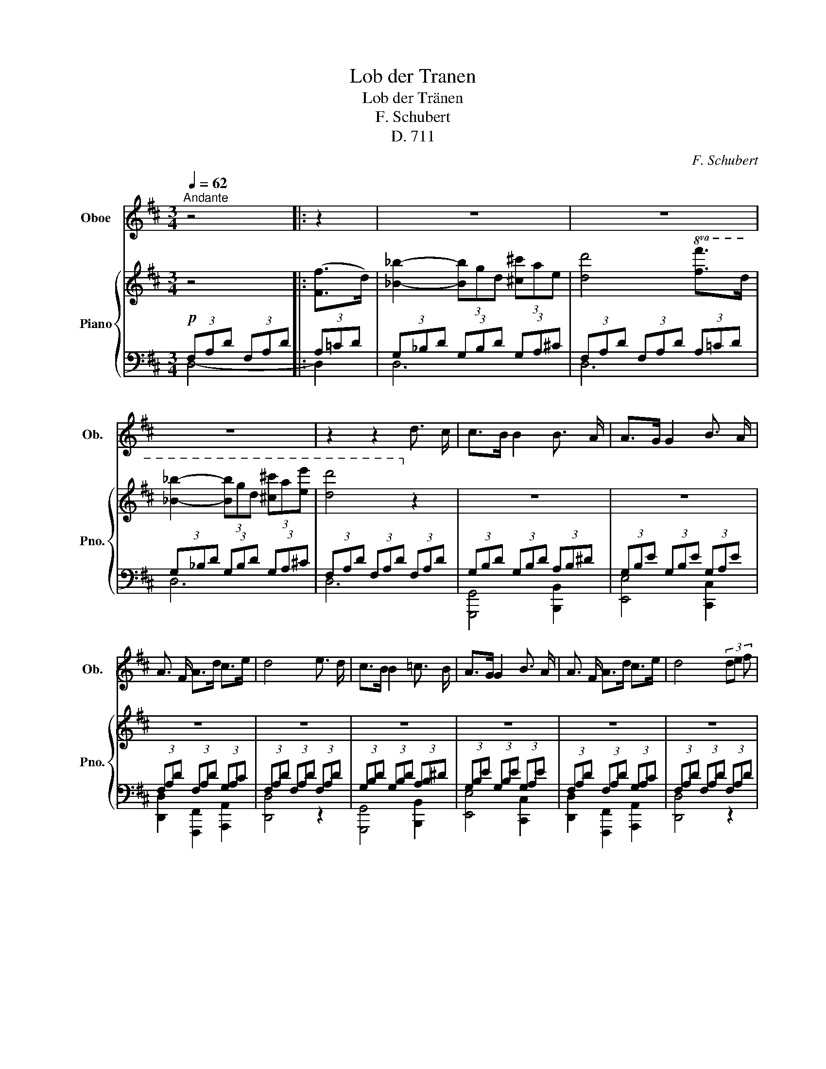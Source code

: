 X:1
T:Lob der Tranen
T:Lob der Tränen
T:F. Schubert
T:D. 711
C:F. Schubert
%%score 1 { 2 | ( 3 4 ) }
L:1/8
Q:1/4=62
M:3/4
K:D
V:1 treble nm="Oboe" snm="Ob."
V:2 treble nm="Piano" snm="Pno."
V:3 bass 
V:4 bass 
V:1
"^Andante" z4 |: z2 | z6 | z6 | z6 | z2 z2 d3/2 c/ | c>B B2 B3/2 A/ | A>G G2 B3/2 A/ | %8
 A3/2 F/ A>d c>e | d4 e3/2 d/ | c>B B2 =c3/2 B/ | A>G G2 B3/2 A/ | A3/2 F/ A>d c>e | d4 (3de f | %14
 e3 c{/e} (3dcB | B>c A2 (3de f | e3 c{/e} (3dc B | (B2 A) z A3/2 A/ | e3 d{/d} c>B | %19
 B>A A2 A3/2 A/ | d3 d e3/2 ^e/ | f4 (3=ed B | A3 d c3/2 e/ | d4 :: z2 | z6 | z6 | z6 | %28
 z2 z2 d3/2 c/ | c>B B2 B3/2 A/ | A>G G2 B3/2 A/ | A3/2 F/ A>d c>e | d4 e3/2 d/ | c>B B2 =c3/2 B/ | %34
 A>G G2 B3/2 A/ | A3/2 F/ A>d c>e | d4 (3de f | e3 c{/e} (3dcB | B>c A2 (3de f | e3 c{/e} (3dc B | %40
 (B2 A) z A3/2 A/ | e3 d{/d} c>B | B>A A2 A3/2 A/ | d3 d e3/2 ^e/ | f4 (3=ed B | A3 d c3/2 e/ | %46
 d4 :| z2 | z6 | z6 | z6 | z4 |] %52
V:2
 z4 |: ([Ff]>d) | [_B_b]2- (3[Bb]gd (3[^c^c']ae | [dd']4!8va(! [ff']>d' | %4
 [_b_b']2- (3[bb']g'd' (3[^c'^c'']a'[e'e''] | [d'd'']4!8va)! z2 | z6 | z6 | z6 | z6 | z6 | z6 | %12
 z6 | z6 | z6 | z6 | z6 | z6 | (!>![CE]3 =D"_dim." E>D) |!pp! D>C C2 z2 | z6 | z6 | z6 | z4 :: %24
 [Ff]>d | [_B_b]2- (3[Bb]gd (3[^c^c']ae | [dd']4!8va(! ([ff']>d') | %27
 [_b_b']2- (3[bb']g'd' (3[^c'^c'']a'[e'e''] | [d'd'']4!8va)! z2 | z6 | z6 | z6 | z6 | z6 | z6 | %35
 z6 | z6 | z6 | z6 | z6 | z6 | (!>![CE]3 =D E>D) | D>C C2 z2 | z6 | z6 | z6 | z4 :| ([Ff]>d) | %48
 [_B_b]2- (3([Bb]gd (3[^c^c']ae) | [dd']4!8va(! ([ff']>d') | %50
 [_b_b']2- (3([bb']g'd' (3[^c'^c'']a'[e'e'']) | !fermata![d'd'']4!8va)! |] %52
V:3
!p! (3F,A,D (3F,A,D |: (3A,=CD | (3G,_B,D (3G,B,D (3G,A,^C | (3F,A,D (3F,A,D (3A,=CD | %4
 (3G,_B,D (3G,B,D (3G,A,^C | (3F,A,D (3F,A,D (3F,A,D | (3G,B,D (3G,B,D (3A,B,^D | %7
 (3G,B,E (3G,B,E (3G,A,E | (3F,A,D (3F,A,D (3G,A,C | (3F,A,D (3F,A,D (3F,A,D | %10
 (3G,B,D (3G,B,D (3A,B,^D | (3G,B,E (3G,B,E (3G,A,E | (3F,A,D (3F,A,D (3G,A,C | %13
 (3F,A,D (3F,A,D (3F,A,D | (3z [E,A,C][E,A,C] (3[E,A,C][E,A,C][E,A,C] (3[E,^G,D][E,G,D][E,G,D] | %15
 (3z [E,A,C][E,A,C] (3[E,A,C][E,A,C][E,A,C] (3[F,A,D][F,A,D][F,A,D] | %16
 (3z [E,A,C][E,A,C] (3[E,A,C][E,A,C][E,A,C] (3[E,^G,D][E,G,D][E,G,D] | %17
!<(! (3z [E,A,C][E,A,C] (3[E,A,C][E,A,C][E,A,C] (3[F,A,C][=F,A,D][^F,A,^D]!<)! | [G,A,]4 z2 | %19
 [G,A,]4 z2 |!<(! (3F,A,D (3F,A,D (3A,C^E!<)! | (3!>!F,CF (3F,DF (3G,B,D | %22
!p! (3F,A,D (3F,A,D (3G,A,C | (3F,A,D (3F,A,D ::!p! (3A,=CD | (3G,_B,D (3G,B,D (3G,A,^C | %26
 (3F,A,D (3F,A,D (3A,=CD | (3G,_B,D (3G,B,D (3G,A,^C | (3F,A,D (3F,A,D (3F,A,D | %29
 (3G,B,D (3G,B,D (3A,B,^D | (3G,B,E (3G,B,E (3G,A,E | (3F,A,D (3F,A,D (3G,A,C | %32
 (3F,A,D (3F,A,D (3F,A,D | (3G,B,D (3G,B,D (3A,B,^D | (3G,B,E (3G,B,E (3G,A,E | %35
 (3F,A,D (3F,A,D (3G,A,C | (3F,A,D (3F,A,D (3F,A,D | %37
 (3z [E,A,C][E,A,C] (3[E,A,C][E,A,C][E,A,C] (3[E,^G,D][E,G,D][E,G,D] | %38
 (3z [E,A,C][E,A,C] (3[E,A,C][E,A,C][E,A,C] (3[F,A,D][F,A,D][F,A,D] | %39
 (3z [E,A,C][E,A,C] (3[E,A,C][E,A,C][E,A,C] (3[E,^G,D][E,G,D][E,G,D] | %40
!<(! (3z [E,A,C][E,A,C] (3[E,A,C][E,A,C][E,A,C] (3[F,A,C][=F,A,D][^F,A,^D]!<)! | [G,A,]4 z2 | %42
 [G,A,]4 z2 |!<(! (3F,A,D (3F,A,D (3A,C^E!<)! | (3!>!F,CF (3F,DF (3G,B,D | %45
!p! (3F,A,D (3F,A,D (3G,A,C | (3F,A,D (3F,A,D :| (3A,=CD | (3G,_B,D (3G,B,D (3G,A,^C | %49
 (3F,A,D (3F,A,D (3A,=CD | (3G,_B,D (3G,B,D (3G,A,^C | !fermata![F,A,D]4 |] %52
V:4
 D,4- |: D,2 | D,6 | D,6 | D,6 | D,6 | [G,,,G,,]4 [B,,,B,,]2 | [E,,E,]4 [C,,C,]2 | %8
 [D,,D,]2 [F,,,F,,]2 [A,,,A,,]2 | [D,,D,]4 z2 | [G,,,G,,]4 [B,,,B,,]2 | [E,,E,]4 [C,,C,]2 | %12
 [D,,D,]2 [F,,,F,,]2 [A,,,A,,]2 | [D,,D,]4 z2 | [A,,,A,,]4 z2 | [A,,,A,,]4 z2 | [A,,,A,,]4 z2 | %17
 [A,,,A,,]4 z2 | [A,,,A,,]4 [A,,,A,,]2 | [A,,,A,,]4 z2 | [F,,,F,,]4 [A,,,A,,]2 | %21
 [^A,,,^A,,]2 [B,,,B,,]2 [G,,,G,,]2 | [=A,,,=A,,]4 [A,,,A,,]2 | [D,,D,-]4 :: D,2 | D,6 | D,6 | %27
 D,6 | D,6 | [G,,,G,,]4 [B,,,B,,]2 | [E,,E,]4 [C,,C,]2 | [D,,D,]2 [F,,,F,,]2 [A,,,A,,]2 | %32
 [D,,D,]4 z2 | [G,,,G,,]4 [B,,,B,,]2 | [E,,E,]4 [C,,C,]2 | [D,,D,]2 [F,,,F,,]2 [A,,,A,,]2 | %36
 [D,,D,]4 z2 | [A,,,A,,]4 z2 | [A,,,A,,]4 z2 | [A,,,A,,]4 z2 | [A,,,A,,]4 z2 | %41
 [A,,,A,,]4 [A,,,A,,]2 | [A,,,A,,]4 z2 | [F,,,F,,]4 [A,,,A,,]2 | %44
 ([^A,,,^A,,]2 [B,,,B,,]2) [G,,,G,,]2 | [=A,,,=A,,]4 [A,,,A,,]2 | [D,,D,-]4 :| D,2- | D,6 | D,6 | %50
 D,6 | D,4 |] %52

